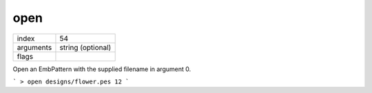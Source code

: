 open
----

.. index:: open

=========== ====================
index       54
arguments   string (optional)
flags
=========== ====================

Open an EmbPattern with the supplied filename in argument 0.

```
> open designs/flower.pes
12
```
